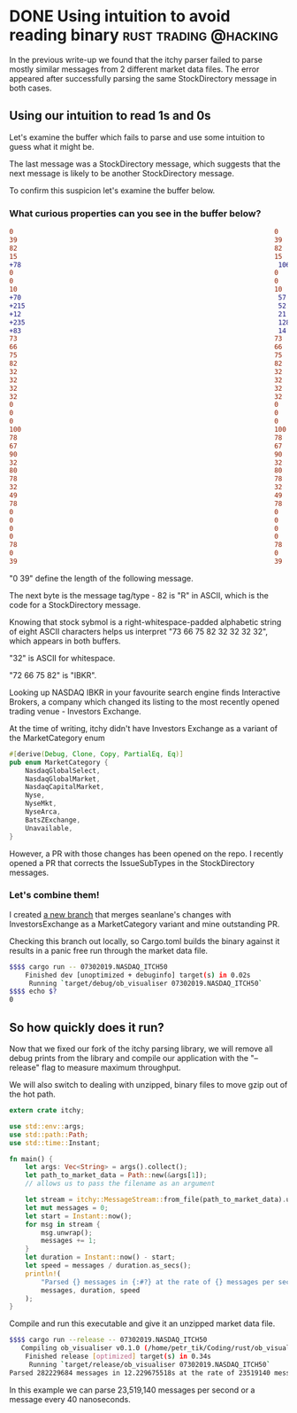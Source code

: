 #+HUGO_BASE_DIR: ~/Coding/test_site/
#+HUGO_SECTION: posts/
* DONE Using intuition to avoid reading binary        :rust:trading:@hacking:
  CLOSED: [2019-10-26 Sat 23:58]
  :PROPERTIES:
  :EXPORT_FILE_NAME: debugging_messages_in_binary
  :EXPORT_HUGO_CUSTOM_FRONT_MATTER: :description "Trying to find meaning in 1s and 0s"
  :END:

In the previous write-up we found that the itchy parser failed to parse mostly
similar messages from 2 different market data files. The error appeared after successfully
parsing the same StockDirectory message in both cases. 

** Using our intuition to read 1s and 0s

Let's examine the buffer which fails to parse and use some intuition to guess what it might be. 

The last message was a StockDirectory message, which suggests that the next
message is likely to be another StockDirectory message. 

To confirm this suspicion let's examine the buffer below.

*** What curious properties can you see in the buffer below?

#+BEGIN_SRC diff
0                                                                  0
39                                                                 39
82                                                                 82
15                                                                 15
+78                                                                 106
0                                                                  0
0                                                                  0
10                                                                 10
+70                                                                 57
+215                                                                52
+12                                                                 21
+235                                                                128
+83                                                                 14
73                                                                 73
66                                                                 66
75                                                                 75
82                                                                 82
32                                                                 32
32                                                                 32
32                                                                 32
32                                                                 32
0                                                                  0
0                                                                  0
0                                                                  0
100                                                                100
78                                                                 78
67                                                                 67
90                                                                 90
32                                                                 32
80                                                                 80
78                                                                 78
32                                                                 32
49                                                                 49
78                                                                 78
0                                                                  0
0                                                                  0
0                                                                  0
0                                                                  0
78                                                                 78
0                                                                  0
39                                                                 39
#+END_SRC

"0 39" define the length of the following message.

The next byte is the message tag/type - 82 is "R" in ASCII, which is the code for a StockDirectory message.

Knowing that stock sybmol is a right-whitespace-padded alphabetic string of
eight ASCII characters helps us interpret "73 66 75 82 32 32 32 32", which appears in both buffers.

"32" is ASCII for whitespace. 

"72 66 75 82" is "IBKR". 

Looking up NASDAQ IBKR in your favourite search engine finds Interactive
Brokers, a company which changed its listing to the most recently opened trading
venue - Investors Exchange.

At the time of writing, itchy didn't have Investors Exchange as a variant of the MarketCategory enum

#+BEGIN_SRC rust
#[derive(Debug, Clone, Copy, PartialEq, Eq)]
pub enum MarketCategory {
    NasdaqGlobalSelect,
    NasdaqGlobalMarket,
    NasdaqCapitalMarket,
    Nyse,
    NyseMkt,
    NyseArca,
    BatsZExchange,
    Unavailable,
}
#+END_SRC

However, a PR with those changes has been opened on the repo. I recently opened
a PR that corrects the IssueSubTypes in the StockDirectory messages.

*** Let's combine them!

I created [[https://github.com/petr-tik/itchy-rust/tree/update_itchy][a new branch]] that merges seanlane's changes with InvestorsExchange as a MarketCategory variant and mine outstanding PR. 

Checking this branch out locally, so Cargo.toml builds the binary against it results in a panic free run through the market data file.

#+BEGIN_SRC bash
$$$$ cargo run -- 07302019.NASDAQ_ITCH50
    Finished dev [unoptimized + debuginfo] target(s) in 0.02s
     Running `target/debug/ob_visualiser 07302019.NASDAQ_ITCH50`
$$$$ echo $?
0
#+END_SRC

** So how quickly does it run?

Now that we fixed our fork of the itchy parsing library, we will remove all
debug prints from the library and compile our application with the "--release"
flag to measure maximum throughput.

We will also switch to dealing with unzipped, binary files to move gzip out of the hot path.

#+BEGIN_SRC rust
extern crate itchy;

use std::env::args;
use std::path::Path;
use std::time::Instant;

fn main() {
    let args: Vec<String> = args().collect();
    let path_to_market_data = Path::new(&args[1]);
    // allows us to pass the filename as an argument

    let stream = itchy::MessageStream::from_file(path_to_market_data).unwrap();
    let mut messages = 0;
    let start = Instant::now();
    for msg in stream {
        msg.unwrap();
        messages += 1;
    }
    let duration = Instant::now() - start;
    let speed = messages / duration.as_secs();
    println!(
        "Parsed {} messages in {:#?} at the rate of {} messages per second",
        messages, duration, speed
    );
}
#+END_SRC

Compile and run this executable and give it an unzipped market data file.

#+BEGIN_SRC bash
$$$$ cargo run --release -- 07302019.NASDAQ_ITCH50
   Compiling ob_visualiser v0.1.0 (/home/petr_tik/Coding/rust/ob_visualiser)
    Finished release [optimized] target(s) in 0.34s
     Running `target/release/ob_visualiser 07302019.NASDAQ_ITCH50`
Parsed 282229684 messages in 12.229675518s at the rate of 23519140 messages per second
#+END_SRC

In this example we can parse 23,519,140 messages per second or a message every 40 nanoseconds. 
